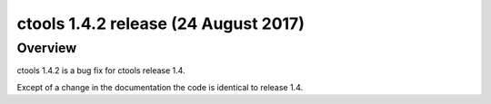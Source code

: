 .. _1.4.2:

ctools 1.4.2 release (24 August 2017)
=====================================

Overview
--------

ctools 1.4.2 is a bug fix for ctools release 1.4.

Except of a change in the documentation the code is identical to release 1.4.
